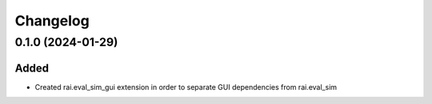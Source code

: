 Changelog
---------

0.1.0 (2024-01-29)
~~~~~~~~~~~~~~~~~~

Added
^^^^^

* Created rai.eval_sim_gui extension in order to separate GUI dependencies from rai.eval_sim
